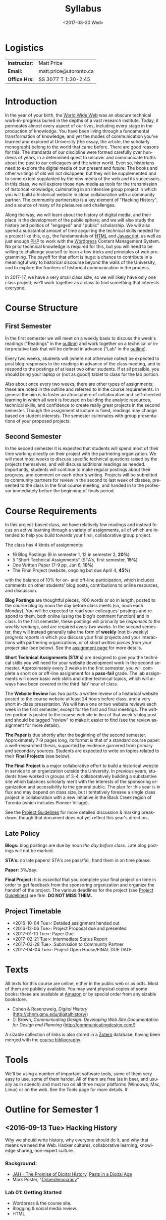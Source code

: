 #+POSTID: 38
#+DATE: <2017-08-30 Wed>
# #+INCLUDE: "~/src/orgpaper/default_packages.org"
# #+AUTHOR:    University of Toronto
# #+EMAIL:     matt.price@utoronto.ca
#+TITLE:   Syllabus
#+STARTUP: customtime
#+DESCRIPTION: 
#+KEYWORDS: 
#+LANGUAGE:  en
#+OPTIONS: toc:1 H:3 num:nil todo:nil pri:nil tags:nil ^:nil TeX:nil 
# #+OPTIONS:   H:3 num:nil toc:nil  @:t ::t |:t ^:t -:t f:t *:t <:t
# #+OPTIONS:   TeX:t LaTeX:nil skip:nil d:nil todo:t pri:nil tags:not-in-toc
# #+INFOJS_OPT: view:nil toc:3 ltoc:t mouse:underline buttons:0 path:http://orgmode.org/org-info.js
# #+EXPORT_SELECT_TAGS: export
# #+EXPORT_EXCLUDE_TAGS: noexport
# #+LINK_UP:   
# #+LINK_HOME: 
# #+ODT_STYLES_FILE: "/home/matt/.emacs.d/odt-syllabus-export.odt"
#+TEMPLATE: 
#+CATEGORY: 


* Logistics

| *Instructor:* | Matt Price             |
| *Email:*      | matt.price@utoronto.ca |
| *Office Hrs:* | SS 3077 T 1:30-2:45    |

* Introduction 

#+ATTR_HTML: :class org-upload
[[file:Images/matt_on_desk_for_web.jpg]]
In the year of your birth, the [[http://en.wikipedia.org/wiki/History_of_the_World_Wide_Web#1979.E2.80.931991:_Development_of_the_World_Wide_Web][World Wide Web]] was an obscure technical work-in-progress buried in the depths of a vast research institute.  Today, it permeates almost every aspect of our lives, including every stage in the production of knowledge.  You have been living through a fundamental transformation of knowledge; and yet the modes of communication you've learned and explored at University (the essay, the article, the scholarly monograph) belong to the world that came before.  There are good reasons for this.  The standards of our discipline were formed carefully over hundreds of years, in a determined quest to uncover and communicate truths about the past to our colleagues and the wider world.  Even so, historians need to explore the digital media of our present and future.  The books and other writings of old will not disappear, but they will be supplemented and to some extent supplanted by the new media of the web and its successors.  In this class, we will explore those new media as tools for the transmission of historical knowledge, culminating in an intensive group project in which you will build a historical website in close collaboration with a community partner.  The community partnership is a key element of "Hacking History", and a source of many of its pleasures and challenges.  

Along the way, we will learn about the history of digital media, and their place in the development of the public sphere; and we will also study the history and politics of "engaged" and "public" scholarship.  We will also spend a substantial amount of time acquiring the technical skills needed for a project like this, e.g., the fundamentals of [[http://en.wikipedia.org/wiki/HTML][HTML]] and [[http://www.codecademy.com/tracks/javascript][Javascript]], as well as just enough [[http://ca.php.net/tut.php][PHP]] to work with the [[http://www.wordpress.org][Wordpress]] Content Management System.  No prior technical knowledge is required for this, but you will need to be willing to challenge yourself to learn a few tricks and principles of web programming.  The payoff for that effort is huge: a chance to contribute in a meaningful way to historical discourse beyond the walls of the University, and to explore the frontiers of historical communication in the process.  

In 2017-17, we have a very small class size, so we will likely have only one class project; we'll work together as a class to find something that interests everyone. 
* Course Structure
** First Semester
In the first semester we will meet on a weekly basis to discuss the week's readings ("Readings" in the [[outline1][outline]]) and work together on a technical or interpretative task that will be defined in advance ("Lab" in the [[outline1][outline]]).  

Every two weeks, students will (where not otherwise noted) be expected to post blog responses to the readings in advance of the class meeting, and to respond to the postings of at least two other students.  If at all possible, you should bring your laptop or (not as good!) tablet to class for the lab portion.  

Also about once every two weeks, there are other types of assignments; these are noted in the outline and referred to in the course requirements.  In general the aim is to foster an atmosphere of collaborative and self-directed learning in which all work is focused on building the analytic resources, technical skills, and confidence to create really great projects in the second semester.  Though the assignment structure is fixed, readings may change based on student interests. The semester culminates with group presentations of your proposed projects.  

** Second Semester
In the second semester it is expected that students will spend most of their time working directly on their project with the partnering organization.  We will meet most weeks to discuss specific technical questions raised by the projects themselves, and will discuss additional readings as needed.  Importantly, students will continue to make regular postings about their progress, and comment on each other's writing.  Projects will be submitted to community partners for review in the second to last week of classes, presented to the class in the final course meeting, and handed in to the professor immediately before the beginning of finals period.  
* Course Requirements
# <<Course Requirements>>
In this project-based class, we have relatively few readings and instead focus on active learning through a variety of assignments, all of which are intended to help you build towards your final, collaborative group project.  

The class has 4 kinds of assignments:
- 16 Blog Postings   (6 in semester 1, 12 in semester 2, *20%*) 
- 5 "Short Technical Assignments"   (STA's, first semester, *15%*)
- One Written Paper  (7-9 pp, Jan 6, *10%*)
- The Final Project  (website, ongoing but due April 4, *45%*)
with the balance of 10% for on- and off-line participation, which includes comments on other students' blog posts, contributions to online resources, and discussion.

*Blog Postings* are thoughtful pieces, 400 words or so in length, posted to the course blog by noon the day before class meets (so, noon each Monday).  You will be expected to read your colleagues' postings and respond to them, both online (using the blog's comment function) and in class.  In the first semester, these postings will primarily be /responses to the weekly readings/, and are required /every two weeks/.  In the second semester, they will instead generally take the form of *weekly* (not bi-weekly) /progress reports/ in which you discuss your final projects and your interactions with partnering organizations, or of /short written pieces from your project site/ (see below). See the [[http://2015.hackinghistory.ca/assignments/the-course-blog/][assignment page]] for more details. 

*Short Technical Assignments (STA's)* are designed to give you the technical skills you will need for your website development work in the second semester.  Approximately every 2 weeks in the first semester, you will complete a short on or off-line assignment for a *pass-fail* grade.  The lab assignments will cover basic web skills and other technical topics, which will always have been covered in the third 'lab' hour of class. 

The *Website Review* has two parts: a written review of a historical website posted to the course website at least 24 hours before class, and a very short in-class presentation.  We will have one or two website reviews each week in the first semester, except for the first and final meetings.  The written portion is posted to the course website in lieu of that week's blog post and should be tagged "review" to make it easier to find (see the review assignment for more details).  

*The Paper* is due shortly after the beginning of the second semester.  Approximately 7-9 pages long, its format is that of a standard course paper:  a well-researched thesis, supported by evidence garnered from primary and secondary sources.  Students are expected to write on topics related to their *Final Projects* (see below).  

*The Final Project* is a major collaborative effort to build a historical website in service to an organization outside the University. In previous years, students have worked in groups of 3-4, collaboratively building a substantive site which balances scholarly merit with the interests of the sponsoring organization and accessibility to the general public. The plan for this year is in flux and may depend on class size, but I tentatively foresee a single class project in collaboration with a new initiative in the Black Creek region of Toronto (which includes Pioneer Village).  

See the [[http://www.hackinghistory.ca/assignments/class-project-overview/][Project Guidelines]] for more detailed discussion & marking breakdown, though that document does not yet reflect this year's direction..  
** Late Policy
*Blogs:* blog postings are due by noon /the day before class/. Late blog postings will not be marked.

*STA's:* no late papers! STA's are pass/fail, hand them in on time please.  

*Paper:* 3%/day.

*Final Project:* It is /essential/ that you complete your final project on time in order to get feedback from the sponsoring organization and organize the handoff of the project. The various deadlines for the project (see [[./ProjectGuidelines.org][Project Guidelines]]) are firm.  *DO NOT MISS THEM.* 

# <<texts>>
** Project Timetable
- <2016-10-04 Tue>: Detailed assignment handed out 
- <2016-12-06 Tue>: Project Proposal due and presented
- <2017-01-10 Tue>: Paper Due 
- <2017-02-21 Tue>: Intermediate Status Report
- <2017-03-28 Tue>: Submission to Community Partner
- <2017-04-04 Tue>: Project Open House/FINAL DUE DATE

* Texts
All texts for this course are online, either in the public web or as pdfs.  Most of them are publicly available. You may want physical copies of some books;  these are available at [[http://www.amazon.ca][Amazon]] or by special order from any sizable bookstore. 
- Cohen & Rosenzweig, /Digital History/ (http://chnm.gmu.edu/digitalhistory/)
- D. Brown, /Communicating Design: Developing Web Site Documentation for Design and Planning/ (http://communicatingdesign.com/)
A sizable collection of links is also stored in a [[http://www.zotero.org][Zotero]] database, having been merged with the [[https://www.zotero.org/groups/25659/][course bibliography]].
* Tools
We'll be using a number of important software tools, some of them very easy to use, some of them harder.  All of them are free (as in beer, and usually as in speech) and most run on all three major platforms (Windows, Mac, Linux) or on the web.  See the Tools page for more details.
#<<outline1>>
* Outline for Semester 1
** <2016-09-13 Tue> Hacking History
#+ATTR_HTML: :class org-upload
[[file:Images/wpid-future-history-small.jpg]]
Why we should write history, why everyone should do it, and why that means we need the Web.  Hacker cultures, collaborative learning, knowledge sharing, non-expert culture.  
*** Background: 
- [[http://www.journalofamericanhistory.org/issues/952/interchange/index.html][JAH - The Promise of Digital History]], [[http://writinghistory.trincoll.edu/revisioning/tanaka-2012-spring/][Pasts in a Digital Age]]
- Mark Poster, "[[http://www.hnet.uci.edu/mposter/writings/democ.html][Cyberdemocracy]]" 
*** Lab 01: Getting Started
- Wordpress & the course site.  
- Blogging & social media review.
- HTML
** <2016-09-20 Tue> Language of the Web
#+ATTR_HTML: :class org-upload
[[file:Images/wpid-Bush-Memex-lg1.jpg]]
The Web is written in a language called HTML, with some help from other lanugages called CSS and Javascript. The nonlinear and interactive properties of these languages afford new possibilities for storytelling. We explore how the Internet works, and what that means for historical narrative.
*** Readings
- Vannevar Bush, "[[http://www.theatlantic.com/magazine/archive/1969/12/as-we-may-think/3881/][As We May Think]]"
- Tim Berners-Lee, /Weaving the Web/ [[file:readings/berners-lee-weaving-web.pdf][Ch. 2,4]].  
- Edward L. Ayers, "[[http://www.vcdh.virginia.edu/Ayers.OAH.html][History in Hypertext]]"
- Rus Shuler, "[[http://www.theshulers.com/whitepapers/internet_whitepaper/index.html][How Does the Internet Work?]]
*** Lab 02: Understanding HTML
*Resources:* [[http://jsbin.com/#html,live][JSBin online HTML/Javascript editor]]; [[http://codeacademy.net][codeacademy courses]]; [[http://en.wikipedia.org/wiki/HTML][on Wikipedia]]; [[http://www.w3.org/MarkUp/Guide/][w3 guide]]; also cf. Zotero Bibliography

** <2016-09-27 Tue> The Crowd and the Public
#+ATTR_HTML: :class org-upload
[[file:Images/220px-Wikipedia_Logo_1.0.png]]
The new kinds of collaboration that the web makes possible, and the intellectual challenges they create.
*** Readings:
- R. Rosenzweig, "[[http://chnm.gmu.edu/essays-on-history-new-media/essays/?essayid=42][Can History be Open Source?]]"
- Aaron Swartz, "[[http://www.aaronsw.com/weblog/whowriteswikipedia][Who Writes Wikipedia]]"
- Owens, Trevor. [[http://onlinelibrary.wiley.com/doi/10.1111/cura.12012/abstract?systemMessage=Wiley+Online+Library+will+be+disrupted+on+31+August+from+10%3A00-12%3A00+BST+%2805%3A00-07%3A00+EDT%29+for+essential+maintenance][Digital Cultural Heritage and the Crowd]].” Curator: The Museum Journal 56, no. 1 (2013): 121–130.
- Filene, Benjamin. “[[http://www.jstor.org.myaccess.library.utoronto.ca/stable/10.1525/tph.2012.34.1.11][Passionate Histories: ‘Outsider’ History-Makers and What They Teach Us]].” The Public Historian 34, no. 1 (February 1, 2012): 11–33.
*** Further Reading:
- Corbett, Katharine T., and Howard S. (Dick) Miller. “[[http://www.jstor.org.myaccess.library.utoronto.ca/stable/10.1525/tph.2006.28.1.15?origin%3Dapi][A Shared Inquiry into Shared Inquiry]].” /The Public Historian/ 28, no. 1 (February 1, 2006): 15–38.
- Carr, Graham. [[http://muse.jhu.edu.myaccess.library.utoronto.ca/journals/canadian_historical_review/v086/86.2carr.pdf][Rules of Engagement: Public History and the Drama of Legitimation]].” The Canadian Historical Review 86, no. 2 (2005): 317–354.
- Madsen-Brooks, Leslie. “‘[[http://writinghistory.trincoll.edu/crowdsourcing/madsen-brooks-2012-sprin][I nevertheless am a historian’]].” Writing History in the Digital Age, March 12, 2012.
*** Lab 03: CSS and Web Styles
** <2016-10-04 Tue> Before Toronto
Before there was a "Toronto", there was already a place by the shore, and people who inhabited it. 
*** Readings:
- Jon Johnson, ‘The Indigenous Environmental History of Toronto, “The Meeting Place”’ https://www.academia.edu/4949457/The_Indigenous_Environmental_History_of_Toronto_The_Meeting_Place
- First Story Toronto <https://firststoryblog.wordpress.com/>
*** Lab 04: Javascript Basics
** <2016-10-11 Tue> Toronto's Environmental History
What do the geography and natural history of Toronto have to say to us, as historians; and how do we write an environmental history that is also a history of /people/? 
*** Readings
- Urban Explorations : Environmental Histories of the Toronto Region (Hamilton, ON: L.R. Wilson Institute for Canadian History, 2013), selections TBA
Also /either/ selections from Bonnell, /Reclaiming the Don/, /or/ Dagenais, "The Urbanization of Nature: Water Networks and Green spaces in Montreal /or/ Ken Cruikshank and Nancy B. Bouchi
er, “Blighted Communities and Obnoxious Industries: Constructing Environmental Inequality on an Industrial Waterfront, Hamilton,Ontario, 1890-1960”
*** NOTE: Extra Lab reading!
Please also take a quick look at the first two chapters of 
*** Lab 05: Introducing Github
** <2016-10-18 Tue> Spatial History
Thinking about the visual presentation of information, especially in map form
*** Readings
+ Franco Moretti, /Graphs, Maps, Trees/, ch. 1 ([[http://2012.hackinghistory.ca/wp-content/uploads/2012/09/placing-history.pdf][Graphs]]).
+ Knowles, A. K. “GIS and History.” [[http://2012.hackinghistory.ca/wp-content/uploads/2012/09/pariser-filter-bubble.pdf][/Placing History: How Maps, Spatial Data, and GIS Are Changing Historical Scholarship/]] (2008): 1–13.
+ Bondenhamer, David J. “History and GIS: Implications for the Discipline.” /Placing History: How Maps, Spatial Data, and GIS Are Changing Historical Scholarship/ (2008): 219-234.
+ Theibault, John. “[[http://writinghistory.trincoll.edu/evidence/theibault-2012-spring/][Visualizations and Historical Arguments]].” Writing History in the Digital Age, March 23, 2012. 
*** Lab 06: Spatial History with Google Maps
** <2016-10-25 Tue> Toronto's Immigration History
To understand any Toronto region or neighbourhood, we need to attend to the patterns of settlement and migration as the city developed into a multicultural mosaic in the 20th Century.  
*** ACTION Readings
TBA, but tentatively:
- Harold Troper, "Becoming an Immigrant City" in Aniseph and Lanphier, /The World in a City/
- Selection from Walker, /The History of Immigration and Racism in Canada/
*** Lab 07: Getting Started with Wordpress
** <2016-11-01 Tue> Toronto's Towers
Towers are one of the defining characteristics of the Black Creek neighbourhood; how are we best to understand them?
*** ACTION Readings
- Highrise "1000th Tower" http://highrise.nfb.ca/thousandthtower/
- TBA
*** Lab 08: Theming with Wordpress
** NO CLASS 11/8 (break)
** COMMENT <2016-11-08 Tue> Utopian Toronto
There's a long history of imagining a more perfect Toronto. How does that project fit in to our objectives this year?
*** ACTION Readings
- UTOpia : Towards a New Toronto (Toronto: Coach House Books, 2005) Selections TBA
- TBA
*** Lab 09: From CSS to SASS!
** <2016-11-15 Tue> Oral History, and Working with Communities
#+ATTR_HTML: :class org-upload
[[file:Images/mike.jpeg]]
One remarkable possibility opened up by the web is abundant oral history.
*** Readings: 
- "The Voice of the Past", "What Makes Oral History Different" and "Learning to Listen in /The Oral History Reader/
- Graham, Shawn, Guy Masie, and Nadine Feuerherm. “[[http://writinghistory.trincoll.edu/public-history/graham-etal-2012-spring/][HeritageCrowd Project: A Case Study in Crowdourcing Public History]].” Writing History in the Digital Age, March 19, 2012. 
*** Lab 09: Art of the Interview
** <2016-11-22 Tue> Search and Filter (Information Abundance)
#+ATTR_HTML: :class org-upload
[[file:Images/info_overload.png]]
In the past, /access/ to information was one of the historian's most fundamental challenges.  today, it is more often a problem of /filtering/ information.  
*** Readings:
- Carr, Nicholas. “[[http://www.theatlantic.com/magazine/archive/2008/07/is-google-making-us-stupid/6868/][Is Google Making Us Stupid?]]” The Atlantic, August 2008. 
- William J Turkel, n.d. [[http://williamjturkel.net/2011/03/15/going-digital/.][Going Digital]]
- William J. Turkel, “[[http://williamjturkel.net/2011/03/02/research-24-7/.][Research 24/7]].”
- - Sharma, Patrick. "[[http://www.historians.org/perspectives/issues/2012/1204/Oral-History-Information-Abundance-and-Scarcity.cfm][Oral History, Policy History, and Information Abundance and Scarcity]]". /Perspectives on History/ April 2012
*** Lab 10: From CSS to SASS!
** <2016-11-29 Tue> Piracy, Plagiarism, Citation
#+ATTR_HTML: :class org-upload
[[file:Images/tpb.jpg]]
Ethical, Legal, and Technical Questions around Copyright
*** Readings
- Christopher M. Kelty “[[http://kelty.org/or/papers/KELTY-Contexts_of_invention-Final_prepub_2010.doc][Inventing Copyleft]],” in /Contexts of Invention/, ed. Mario Biagioli, Peter Jaszi, and Martha Woodmansee, Chicago: University of Chicago, 2010.
- Richard Stallman, "[[http://www.gnu.org/gnu/manifesto.html][The GNU Manifesto]]" and "[[http://www.gnu.org/philosophy/free-sw.html][The Free Software Definition]]"
- Creative Commons Licences: http://creativecommons.org/licenses/
- Dan Cohen, "[[http://www.dancohen.org/2009/05/12/idealism-and-pragmatism-in-the-free-culture-movement/][Idealism and Pragmatism in the Free Culture Movement]]"
*** Lab 11: SASS and the Foundation Framework
** <2016-12-06 Tue> Proposal Presentations
This is your chance to wow the class with your final proposals. Good luck!
*** No Readings!
*** Lab 12: Wordpress Templates (if we feel like it)
** COMMENT Designing Digital Projects
A crash course in website design
*** Readings
- Roy Rosenzweig and Dan Cohen, Chapter 2: "[[http://chnm.gmu.edu/digitalhistory/designing/][Designing for the History Web]]," in Digital History (2006).
- Dan Brown, /Communicating Design/  Ch. 2 (Personas) and 10 (Wireframes)
- Bill Buxton, /Sketching User Experiences/ (excerpts)
*** Lab: Design exercise (Personas & Wireframes)
*** Assignments: STA3 Due
** COMMENT Immersive History: Games & Simulations
*** Readings
- Kee, Kevin, Shawn Graham, Pat Dunae, John Lutz, Andrew Large, Michel Blondeau, and Mike Clare. “[[http://utpjournals.metapress.com/content/588030472qw20368/fulltext.pdf][Towards a Theory of Good History Through Gaming]].” /Canadian Historical Review/ 90, no. 2 (June 1, 2009): 303–326.
- Squire, Kurt, and Sasha Barab. “[[http://dl.acm.org/ft_gateway.cfm?id%3D1149188&type%3Dpdf&CFID%3D141869106&CFTOKEN%3D23125562][Replaying History: Engaging Urban Underserved Students in Learning World History Through Computer Simulation Games.]]” In Proceedings of the 6th International Conference on Learning Sciences, 505–512. ICLS  ’04.
- Kee, Kevin. “[[http://bf4dv7zn3u.search.serialssolutions.com.myaccess.library.utoronto.ca/?ctx_ver%3DZ39.88-2004&ctx_enc%3Dinfo%253Aofi%252Fenc%253AUTF-8&rfr_id%3Dinfo:sid/summon.serialssolutions.com&rft_val_fmt%3Dinfo:ofi/fmt:kev:mtx:journal&rft.genre%3Darticle&rft.atitle%3DComputerized%2BHistory%2BGames%253A%2BNarrative%2BOptions&rft.jtitle%3DSimulation%2B%2526%2BGaming&rft.au%3DKee%252C%2BKevin&rft.date%3D2011-08-01&rft.pub%3DSAGE%2BPUBLICATIONS%252C%2BINC&rft.issn%3D1046-8781&rft.volume%3D42&rft.issue%3D4&rft.spage%3D423&rft.epage%3D440&rft_id%3Dinfo:doi/10.1177%252F1046878108325441&rft.externalDBID%3Dn%252Fa&rft.externalDocID%3DEJ938650][Computerized History Games: Narrative Options]].” /Simulation & Gaming/ 42, no. 4 (August 1, 2011): 423–440.
*** Further Reading
- Kee and Rockwell, "[[http://gamestudies.org/1102/articles/geoffrey_rockwell_kevin_kee][The Leisure of Serious Games]]"
*** Lab: How Javascript Works in Wordpress
*** Assignments: STA4 Due


* 'Outline' for  Semester 2
In the second semester, we will meet mostly to discuss your progress on the project and to address specific issues you are encountering as you work.  You will be working pretty intensively on research, design, and writing/creating, so we will usually /not/ have class readings, except in cases where a background reading will obvously be of assistance to most of the class in addressing some issue.  The particular topics we take on will be defined by your needs, but some potential ones include:
- Designing digital Projects
- Immersive History (games & Simulations)
- Refining your project goals
- Social Media in a community website (Twitter, Facebook, Google Plus, etc)
- Data Capture and Metadata
- How Databases Work
- The Digital Divide: Design Implications
- Copyright Issues
- Accessibility
- Wordpress Content Types
- New HTML5 tags (canvas, audio/video, microformats)
- Video on the Web: HTML5 & dynamic events
- Semantic Web Technologies
- Audio Post-Processing
- Website look and Feel

** COMMENT dross                                                   :noexport:  
Our final meeting will be a Project Open House in which you share the final products of your labours with the class.

- More Toronto History
- Living Museums
- Responsive Design
- Wordpress Templates 


# /home/matt/Matt_headshots/Matt Price/matt_on_desk_for_web.jpg http://2014.hackinghistory.ca/wp-content/uploads/2014/09/wpid-matt_on_desk_for_web1.jpg
# ./ProjectGuidelines.html http://2014.hackinghistory.ca/wp-content/uploads/2014/09/wpid-ProjectGuidelines1.html

# /home/matt/Downloads/future-history-small.jpg http://2014.hackinghistory.ca/wp-content/uploads/2014/09/wpid-future-history-small.jpg
# /home/matt/Downloads/Bush-Memex-lg1.jpg http://2014.hackinghistory.ca/wp-content/uploads/2014/09/wpid-Bush-Memex-lg1.jpg
# readings/berners-lee-weaving-web.pdf http://2014.hackinghistory.ca/wp-content/uploads/2014/09/wpid-berners-lee-weaving-web.pdf
# Images/220px-Wikipedia_Logo_1.0.png http://2014.hackinghistory.ca/wp-content/uploads/2014/09/wpid-220px-Wikipedia_Logo_1.0.png
# Images/comhist.jpg http://2014.hackinghistory.ca/wp-content/uploads/2014/09/wpid-comhist.jpg
# Images/info_overload.png http://2014.hackinghistory.ca/wp-content/uploads/2014/09/wpid-info_overload.png
# Images/mike.jpeg http://2014.hackinghistory.ca/wp-content/uploads/2014/09/wpid-mike.jpeg
# Images/tpb.jpg http://2014.hackinghistory.ca/wp-content/uploads/2014/09/wpid-tpb.jpg
# ./Images/future-history-small.jpg http://2014.hackinghistory.ca/wp-content/uploads/2014/09/wpid-future-history-small1.jpg
# ./Images/Bush-Memex-lg1.jpg http://2014.hackinghistory.ca/wp-content/uploads/2014/09/wpid-Bush-Memex-lg11.jpg

# Images/future-history-small.jpg http://2014.hackinghistory.ca/wp-content/uploads/2014/09/wpid-future-history-small2.jpg
# Images/Bush-Memex-lg1.jpg http://2014.hackinghistory.ca/wp-content/uploads/2014/09/wpid-Bush-Memex-lg12.jpg
# Images/wpid-future-history-small.jpg http://2014.hackinghistory.ca/wp-content/uploads/2014/09/wpid13-wpid-future-history-small.jpg
# Images/wpid-Bush-Memex-lg1.jpg http://2014.hackinghistory.ca/wp-content/uploads/2014/09/wpid14-wpid-Bush-Memex-lg1.jpg

# Images/matt_on_desk_for_web.jpg http://2014.hackinghistory.ca/wp-content/uploads/2014/09/wpid-matt_on_desk_for_web2.jpg

# ./PartneringOrganizations.html http://2015.hackinghistory.ca/wp-content/uploads/2015/09/wpid-PartneringOrganizations.html
